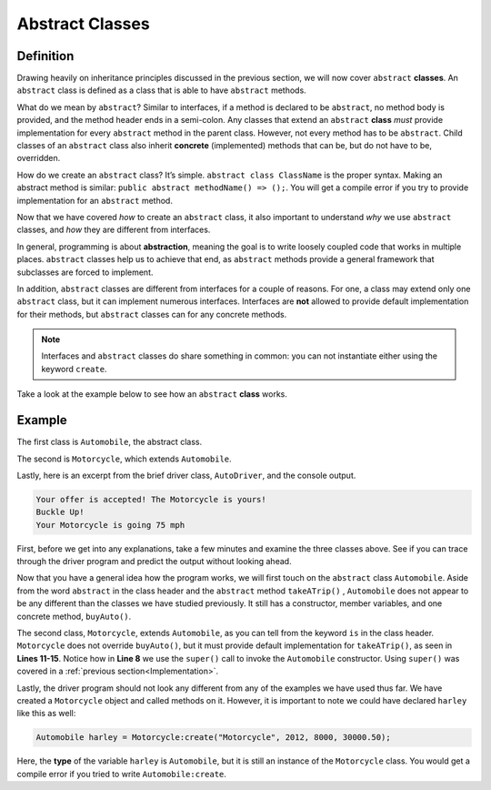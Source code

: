 Abstract Classes
----------------

Definition
^^^^^^^^^^^

Drawing heavily on inheritance principles discussed in the previous section, we will now cover ``abstract`` **classes**. An ``abstract`` class is defined as a class that is able to have ``abstract`` methods. 

What do we mean by ``abstract``? Similar to interfaces, if a method is declared to be ``abstract``, no method body is provided, and the method header ends in a semi-colon. Any classes that extend an ``abstract`` **class** *must* provide implementation for every ``abstract`` method in the parent class.  However, not every method has to be ``abstract``. Child classes of an ``abstract`` class also inherit **concrete** (implemented) methods that can be, but do not have to be, overridden. 

How do we create an ``abstract`` class? It’s simple. ``abstract class ClassName`` is the proper syntax. Making an abstract method is similar: ``public abstract methodName() => ();``. You will get a compile error if you try to provide implementation for an ``abstract`` method. 

Now that we have covered *how* to create an ``abstract`` class, it also important to understand *why* we use ``abstract`` classes, and *how* they are different from interfaces. 

In general, programming is about **abstraction**, meaning the goal is to write loosely coupled code that works in multiple places. ``abstract`` classes help us to achieve that end, as ``abstract`` methods provide a general framework that subclasses are forced to implement. 

In addition, ``abstract`` classes are different from interfaces for a couple of reasons. For one, a class may extend only one ``abstract`` class, but it can implement numerous interfaces. Interfaces are **not** allowed to provide default implementation for their methods, but ``abstract`` classes can for any concrete methods.

.. note:: Interfaces and ``abstract`` classes do share something in common: you can not instantiate either using the keyword ``create``. 

Take a look at the example below to see how an ``abstract`` **class** works. 

Example
^^^^^^^^

The first class is ``Automobile``, the abstract class. 

.. code-block:: shadow 
    :linenos: 
 
    import shadow:io@Console;

    abstract class tutorials:absclass@Automobile
    {
        get String type; 
	get set int year; 
	get set int miles; 
	get double price; 
	
	public create(String t, int y, int m, double p)
	{
	    type = t; 
	    year = y; 
	    miles = m; 
	    price = p; 
	}
	
	public abstract takeATrip(int mph) => (); 
	
	public buyAuto(double offer) => () 
	{
	    if ( (price - offer) <= 1000 )
	    {
	        Console.printLine("Your offer is accepted! The " # type # " is yours!"); 
	    }
	    else 
	    {
		Console.printLine("Sorry, your offer is too low"); 
	    }
		
	} 
    }

The second is ``Motorcycle``, which extends ``Automobile``. 


.. code-block:: shadow 
    :linenos: 

    import shadow:io@Console;

    class tutorials:absclassMotorcycle is Automobile
    {
	
        public create(String t, int y, int m, double p)
        {
            super(t, y, m, p);  
        }
	
        public takeATrip(int mph) => ()
        {
	    Console.printLine("Buckle Up!"); 
	    Console.printLine("Your " # this->type # " is going " # mph); 
	}

    }

Lastly, here is an excerpt from the brief driver class, ``AutoDriver``, and the console output. 


.. code-block:: shadow 
    :linenos:

    Motorcycle harley = Motorcycle:create("Motorcycle", 2012, 8000, 30000.50); 
    harley.buyAuto(29500.50);  
    harley.takeATrip(75);  


.. code-block:: console

    Your offer is accepted! The Motorcycle is yours!
    Buckle Up!
    Your Motorcycle is going 75 mph 
    

 
First, before we get into any explanations, take a few minutes and examine the three classes above. See if you can trace through the driver program and predict the output without looking ahead. 

Now that you have a general idea how the program works, we will first touch on the ``abstract`` class ``Automobile``. Aside from the word ``abstract`` in the class header and the ``abstract`` method ``takeATrip()`` , ``Automobile`` does not appear to be any different than the classes we have studied previously. It still has a constructor, member variables, and one concrete method, ``buyAuto()``. 

The second class, ``Motorcycle``, extends ``Automobile``, as you can tell from the keyword ``is`` in the class header. ``Motorcycle`` does not override ``buyAuto()``, but it must provide default implementation for ``takeATrip()``, as seen in **Lines 11-15**. Notice how in **Line 8** we use the ``super()`` call to invoke the ``Automobile`` constructor. Using ``super()`` was covered in a :ref:`previous section<Implementation>`. 

Lastly, the driver program should not look any different from any of the examples we have used thus far. We have created a ``Motorcycle`` object and called methods on it. However, it is important to note we could have declared ``harley`` like this as well:  

.. code-block:: shadow 

    Automobile harley = Motorcycle:create("Motorcycle", 2012, 8000, 30000.50); 


Here, the **type** of the variable ``harley`` is ``Automobile``, but it is still an instance of the ``Motorcycle`` class. You would get a compile error if you tried to write ``Automobile:create``. 









